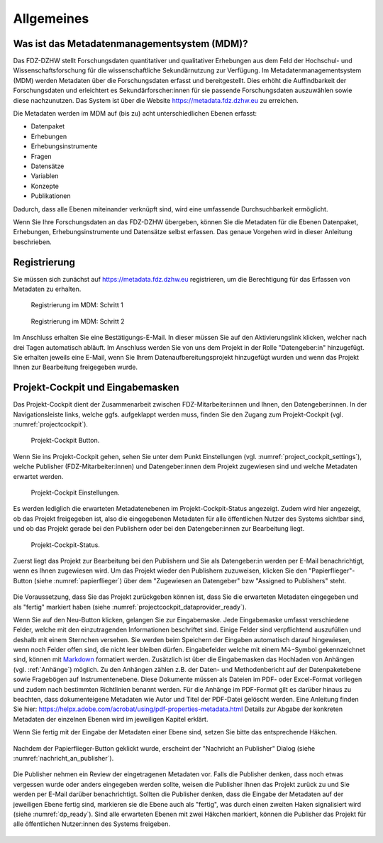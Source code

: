 .. _Allgemeines:

Allgemeines
=================================

Was ist das Metadatenmanagementsystem (MDM)?
--------------------------------------------

Das FDZ-DZHW stellt Forschungsdaten quantitativer und qualitativer Erhebungen aus dem Feld der Hochschul- und Wissenschaftsforschung für die wissenschaftliche Sekundärnutzung zur Verfügung. Im Metadatenmanagementsystem (MDM) werden Metadaten über die Forschungsdaten erfasst und bereitgestellt. Dies erhöht die Auffindbarkeit der Forschungsdaten und erleichtert es Sekundärforscher:innen für sie passende Forschungsdaten auszuwählen sowie diese nachzunutzen. Das System ist über die Website https://metadata.fdz.dzhw.eu zu erreichen.

Die Metadaten werden im MDM auf (bis zu) acht unterschiedlichen Ebenen erfasst:

- Datenpaket
- Erhebungen
- Erhebungsinstrumente
- Fragen
- Datensätze
- Variablen
- Konzepte
- Publikationen

Dadurch, dass alle Ebenen miteinander verknüpft sind, wird eine umfassende Durchsuchbarkeit ermöglicht. 

Wenn Sie Ihre Forschungsdaten an das FDZ-DZHW übergeben, können Sie die Metadaten für die Ebenen Datenpaket, Erhebungen, Erhebungsinstrumente und Datensätze selbst erfassen. Das genaue Vorgehen wird in dieser Anleitung beschrieben.

Registrierung
--------------------------------------------

Sie müssen sich zunächst auf https://metadata.fdz.dzhw.eu registrieren, um die Berechtigung für das Erfassen von Metadaten zu erhalten. 

.. figure:: ./_static/registrierung_1_de.png
   :name: registrierung

   Registrierung im MDM: Schritt 1

.. figure:: ./_static/registrierung_2_de.png
   :name: registrierung_2

   Registrierung im MDM: Schritt 2


Im Anschluss erhalten Sie eine Bestätigungs-E-Mail. In dieser müssen Sie auf den Aktivierungslink klicken, 
welcher nach drei Tagen automatisch abläuft. Im Anschluss werden Sie von uns dem Projekt in der Rolle "Datengeber:in" 
hinzugefügt. Sie erhalten jeweils eine E-Mail, wenn Sie Ihrem Datenaufbereitungsprojekt hinzugefügt wurden und 
wenn das Projekt Ihnen zur Bearbeitung freigegeben wurde.

Projekt-Cockpit und Eingabemasken
--------------------------------------------

Das Projekt-Cockpit dient der Zusammenarbeit zwischen FDZ-Mitarbeiter:innen und Ihnen, den Datengeber:innen.
In der Navigationsleiste links, welche ggfs. aufgeklappt werden muss, finden Sie den Zugang zum Projekt-Cockpit (vgl. :numref:`projectcockpit`).

.. figure:: ./_static/cockpit-button.png
   :name: projectcockpit

   Projekt-Cockpit Button.

Wenn Sie ins Projekt-Cockpit gehen, sehen Sie unter dem Punkt Einstellungen (vgl. :numref:`project_cockpit_settings`), 
welche Publisher (FDZ-Mitarbeiter:innen) und Datengeber:innen dem Projekt zugewiesen sind und welche Metadaten erwartet werden. 

.. figure:: ./_static/projectcockpit_settings_dataprovider.png
   :name: project_cockpit_settings

   Projekt-Cockpit Einstellungen.

Es werden lediglich die erwarteten Metadatenebenen im Projekt-Cockpit-Status angezeigt. Zudem wird hier angezeigt, ob das Projekt freigegeben ist, also die eingegebenen Metadaten für alle öffentlichen Nutzer des Systems sichtbar sind, und ob das Projekt gerade bei den Publishern oder bei den Datengeber:innen zur Bearbeitung liegt.

.. figure:: ./_static/projectcockpit_dataprovider_status_empty.png
   :name: projectcockpit_status_empty

   Projekt-Cockpit-Status.

Zuerst liegt das Projekt zur Bearbeitung bei den Publishern und Sie als Datengeber:in werden per E-Mail benachrichtigt, wenn es Ihnen zugewiesen wird.
Um das Projekt wieder den Publishern zuzuweisen, klicken Sie den "Papierflieger"-Button (siehe :numref:`papierflieger`) über dem "Zugewiesen an Datengeber" bzw "Assigned to Publishers" steht.

.. figure:: ./_static/projectcockpit_papierflieger.png
   :name: papierflieger

Die Voraussetzung, dass Sie das Projekt zurückgeben können ist, dass Sie die erwarteten Metadaten eingegeben und als "fertig" markiert haben (siehe :numref:`projectcockpit_dataprovider_ready`).

Wenn Sie auf den Neu-Button klicken, gelangen Sie zur Eingabemaske. Jede Eingabemaske umfasst verschiedene Felder, welche mit den einzutragenden Informationen beschriftet sind.
Einige Felder sind verpflichtend auszufüllen und deshalb mit einem Sternchen versehen. Sie werden beim Speichern der Eingaben automatisch darauf hingewiesen, wenn noch Felder offen sind, die nicht leer bleiben dürfen.
Eingabefelder welche mit einem M↓-Symbol gekennzeichnet sind, können mit `Markdown <https://www.markdownguide.org/basic-syntax/>`_ formatiert werden.
Zusätzlich ist über die Eingabemasken das Hochladen von Anhängen (vgl. :ref:`Anhänge`) möglich. Zu den Anhängen zählen z.B. der Daten- und Methodenbericht auf der Datenpaketebene sowie Fragebögen auf Instrumentenebene. Diese Dokumente müssen als Dateien im PDF- oder Excel-Format vorliegen und zudem nach bestimmten Richtlinien benannt werden. Für die Anhänge  im PDF-Format gilt es darüber hinaus zu beachten, dass dokumenteigene Metadaten wie Autor und Titel der PDF-Datei gelöscht werden. Eine Anleitung finden Sie hier: https://helpx.adobe.com/acrobat/using/pdf-properties-metadata.html
Details zur Abgabe der konkreten Metadaten der einzelnen Ebenen wird im jeweiligen Kapitel erklärt.

Wenn Sie fertig mit der Eingabe der Metadaten einer Ebene sind, setzen Sie bitte das entsprechende Häkchen.

.. figure:: ./_static/projectcockpit_dataprovider_ready.png
   :name: projectcockpit_dataprovider_ready

Nachdem der Papierflieger-Button geklickt wurde, erscheint der "Nachricht an Publisher" Dialog (siehe :numref:`nachricht_an_publisher`).

.. figure:: ./_static/cockpit_nachricht_an_publisher.png
   :name: nachricht_an_publisher

Die Publisher nehmen ein Review der eingetragenen Metadaten vor. Falls die Publisher denken, dass noch etwas vergessen wurde oder anders eingegeben werden sollte, weisen die Publisher Ihnen das Projekt zurück zu und Sie werden per E-Mail darüber benachrichtigt. Sollten die Publisher denken, dass die Eingabe der Metadaten auf der jeweiligen Ebene fertig sind, markieren sie die Ebene auch als "fertig", was durch einen zweiten Haken signalisiert wird (siehe :numref:`dp_ready`). Sind alle erwarteten Ebenen mit zwei Häkchen markiert, können die Publisher das Projekt für alle öffentlichen Nutzer:innen des Systems freigeben.

.. figure:: ./_static/cockpit_dp_ready.png
   :name: dp_ready
